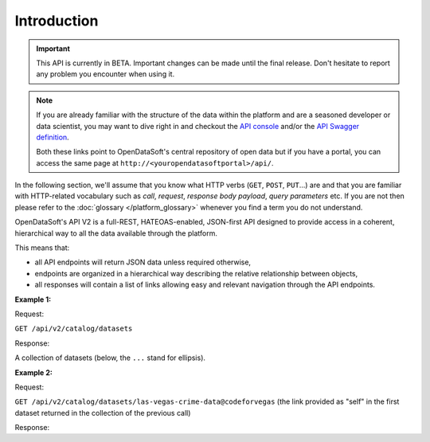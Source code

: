 Introduction
============

.. important::

   This API is currently in BETA. Important changes can be made until the final release.
   Don't hesitate to report any problem you encounter when using it.


.. note::

   If you are already familiar with the structure of the data within the platform and are a seasoned developer or data
   scientist, you may want to dive right in and checkout the `API console <https://data.opendatasoft.com/api/v2/console>`_
   and/or the `API Swagger definition <https://data.opendatasoft.com/api/v2/swagger.json>`_.

   Both these links point to OpenDataSoft's central repository of open data but if you have a portal, you can access
   the same page at ``http://<youropendatasoftportal>/api/``.

In the following section, we'll assume that you know what HTTP verbs (``GET``, ``POST``, ``PUT``...) are and that you
are familiar with HTTP-related vocabulary such as *call*, *request*, *response* *body payload*, *query parameters* etc.
If you are not then please refer to the :doc:`glossary </platform_glossary>` whenever you find a term you do not understand.


OpenDataSoft's API V2 is a full-REST, HATEOAS-enabled, JSON-first API designed to provide access in a coherent,
hierarchical way to all the data available through the platform.

This means that:

- all API endpoints will return JSON data unless required otherwise,
- endpoints are organized in a hierarchical way describing the relative relationship between objects,
- all responses will contain a list of links allowing easy and relevant navigation through the API endpoints.

**Example 1:**

Request:

``GET /api/v2/catalog/datasets``

Response:

A collection of datasets (below, the ``...`` stand for ellipsis).

.. code-block:: javascript
   :linenos:

   {
       "total_count": 3928,
       "links": [
           {
              "href": "https://data.opendatasoft.com/api/v2/catalog/datasets?start=0&rows=10",
              "rel": "self"
           },
           {
               "href": "https://data.opendatasoft.com/api/v2/catalog/datasets?start=10&rows=10",
               "rel": "next"
           },
           ...
       ],
       "datasets": [
           {
               "links": [
                  {
                     "href": "https://data.opendatasoft.com/api/v2/catalog/datasets/las-vegas-crime-data@codeforvegas",
                     "rel": "self"
                  },
                  ...
               ],
               "dataset": {
                  "fields": [...],
                  "dataset_id": "las-vegas-crime-data@codeforvegas",
                  "has_records": true,
                  "attachments": [...],
                  "metas": {...},
                  "features": [...]
               }
           },
           ...
       ]
   }

**Example 2:**

Request:

``GET /api/v2/catalog/datasets/las-vegas-crime-data@codeforvegas`` (the link provided as "self" in the first
dataset returned in the collection of the previous call)

Response:

.. code-block:: javascript
   :linenos:

   {
       "links": [
           {
               "href": "https://data.opendatasoft.com/api/v2/catalog/datasets/las-vegas-crime-data@codeforvegas/records",
               "rel": "records"
           },
       ],
       "dataset": {
           "fields": [
               {
                   "name": "loc",
                   "label": "loc",
                   "type": "geo_shape",
                   "annotations": [...],
                   "description": null
               },
               ...
           ],
           "dataset_id": "las-vegas-crime-data@codeforvegas",
           "has_records": true,
           "attachments": [],
           "metas": {},
           "features": [
               "analyze",
               "geo"
           ]
       }
   }
